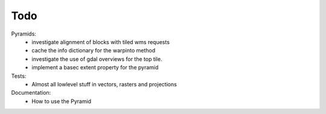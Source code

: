Todo
====

Pyramids:
    - investigate alignment of blocks with tiled wms requests
    - cache the info dictionary for the warpinto method
    - investigate the use of gdal overviews for the top tile.
    - implement a basec extent property for the pyramid

Tests:
    - Almost all lowlevel stuff in vectors, rasters and projections

Documentation:
    - How to use the Pyramid
